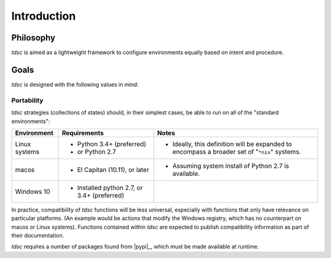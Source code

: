 .. _introduction:

############
Introduction
############

.. image:: https://farm6.staticflickr.com/5552/14761159432_850c176b62_o_d.jpg

**********
Philosophy
**********

*tdsc* is aimed as a lightweight framework to configure environments equally
based on intent and procedure.

*****
Goals
*****

*tdsc* is designed with the following values in mind:

-----------
Portability
-----------

*tdsc* strategies (collections of states) should, in their simplest cases, be
able to run on all of the "standard environments":

+---------------+---------------------------+---------------------------------+
| Environment   | Requirements              | Notes                           |
+===============+===========================+=================================+
| Linux systems | - Python 3.4+ (preferred) | - Ideally, this definition will |
|               | - or Python 2.7           |   be expanded to encompass a    |
|               |                           |   broader set of "``*nix``"     |
|               |                           |   systems.                      |
+---------------+---------------------------+---------------------------------+
| macos         | - El Capitan (10.11),     | - Assuming system install of    |
|               |   or later                |   Python 2.7 is available.      |
+---------------+---------------------------+---------------------------------+
| Windows 10    | - Installed python 2.7,   |                                 |
|               |   or 3.4+ (preferred)     |                                 |
+---------------+---------------------------+---------------------------------+

In practice, compatibility of *tdsc* functions will be less universal,
especially with functions that only have relevance on particular platforms.
(An example would be actions that modify the Windows registry, which has no
counterpart on macos or Linux systems). Functions contained within *tdsc* are
expected to publish compatibility information as part of their documentation.

.. todo:: Document packaging approaches

*tdsc* requires a number of packages found from |pypi|_, which must be made
available at runtime.
